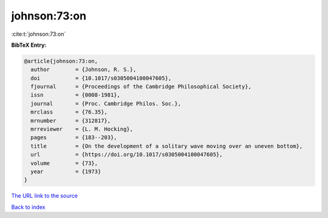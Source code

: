johnson:73:on
=============

:cite:t:`johnson:73:on`

**BibTeX Entry:**

.. code-block:: bibtex

   @article{johnson:73:on,
     author        = {Johnson, R. S.},
     doi           = {10.1017/s0305004100047605},
     fjournal      = {Proceedings of the Cambridge Philosophical Society},
     issn          = {0008-1981},
     journal       = {Proc. Cambridge Philos. Soc.},
     mrclass       = {76.35},
     mrnumber      = {312817},
     mrreviewer    = {L. M. Hocking},
     pages         = {183--203},
     title         = {On the development of a solitary wave moving over an uneven bottom},
     url           = {https://doi.org/10.1017/s0305004100047605},
     volume        = {73},
     year          = {1973}
   }

`The URL link to the source <https://doi.org/10.1017/s0305004100047605>`__


`Back to index <../By-Cite-Keys.html>`__

